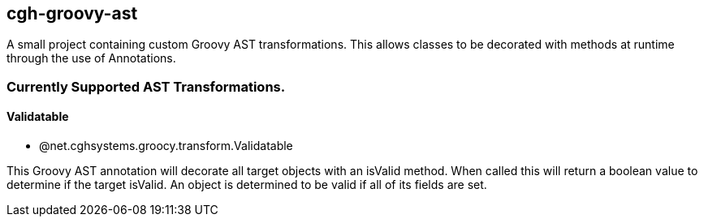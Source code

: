 == cgh-groovy-ast

A small project containing custom Groovy AST transformations. 
This allows classes to be decorated with methods at runtime 
through the use of Annotations.


=== Currently Supported AST Transformations.

==== Validatable

 - @net.cghsystems.groocy.transform.Validatable

This Groovy AST annotation will decorate all target objects with an isValid method. When
called this will return a boolean value to determine if the target isValid. An object is 
determined to be valid if all of its fields are set.